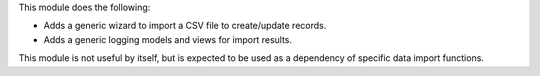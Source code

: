This module does the following:

- Adds a generic wizard to import a CSV file to create/update records.
- Adds a generic logging models and views for import results.

This module is not useful by itself, but is expected to be used as a dependency
of specific data import functions.
